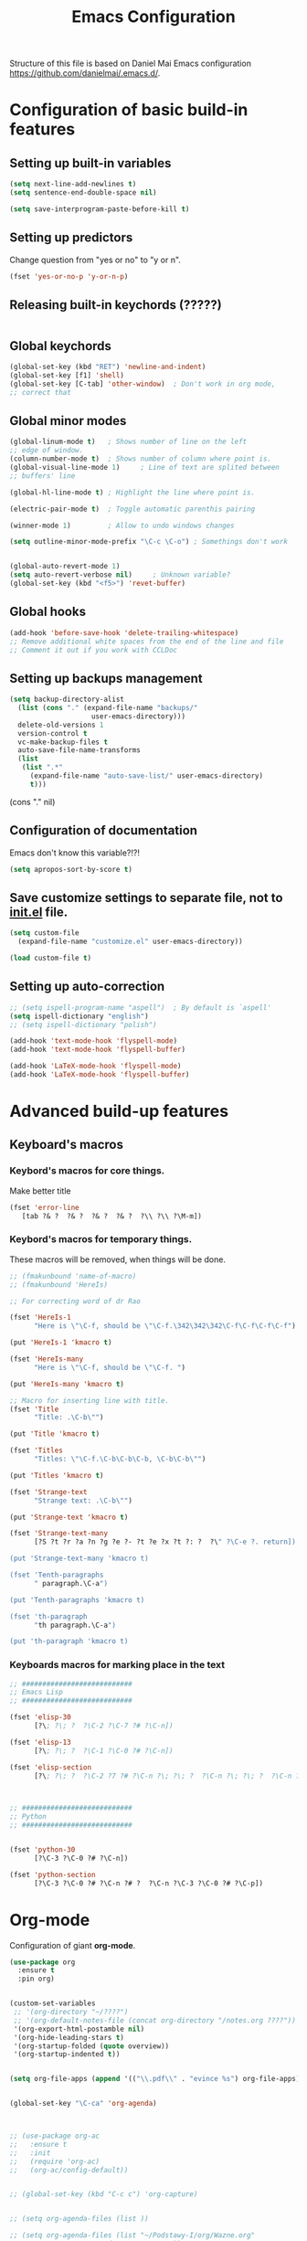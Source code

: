 #+TITLE: Emacs Configuration


Structure of this file is based on Daniel Mai Emacs configuration https://github.com/danielmai/.emacs.d/.





* Configuration of basic build-in features

** Setting up built-in variables
   #+BEGIN_SRC emacs-lisp
     (setq next-line-add-newlines t)
     (setq sentence-end-double-space nil)

     (setq save-interprogram-paste-before-kill t)
   #+END_SRC

** Setting up predictors
   Change question from "yes or no" to "y or n".
   #+BEGIN_SRC emacs-lisp
     (fset 'yes-or-no-p 'y-or-n-p)
   #+END_SRC

** Releasing built-in keychords (?????)
   #+BEGIN_SRC emacs-lisp
   #+END_SRC

** Global keychords
   #+BEGIN_SRC emacs-lisp
     (global-set-key (kbd "RET") 'newline-and-indent)
     (global-set-key [f1] 'shell)
     (global-set-key [C-tab] 'other-window)  ; Don't work in org mode,
     ;; correct that
   #+END_SRC

** Global minor modes
   #+BEGIN_SRC emacs-lisp
     (global-linum-mode t)   ; Shows number of line on the left
     ;; edge of window.
     (column-number-mode t)  ; Shows number of column where point is.
     (global-visual-line-mode 1)     ; Line of text are splited between
     ;; buffers' line

     (global-hl-line-mode t) ; Highlight the line where point is.

     (electric-pair-mode t)  ; Toggle automatic parenthis pairing

     (winner-mode 1)         ; Allow to undo windows changes

     (setq outline-minor-mode-prefix "\C-c \C-o") ; Somethings don't work


     (global-auto-revert-mode 1)
     (setq auto-revert-verbose nil)		; Unknown variable?
     (global-set-key (kbd "<f5>") 'revet-buffer)
   #+END_SRC

** Global hooks
   #+BEGIN_SRC emacs-lisp
     (add-hook 'before-save-hook 'delete-trailing-whitespace)
     ;; Remove additional white spaces from the end of the line and file
     ;; Comment it out if you work with CCLDoc
   #+END_SRC

** Setting up backups management
   #+BEGIN_SRC emacs-lisp
     (setq backup-directory-alist
	   (list (cons "." (expand-file-name "backups/"
					     user-emacs-directory)))
	   delete-old-versions 1
	   version-control t
	   vc-make-backup-files t
	   auto-save-file-name-transforms
	   (list
	    (list ".*"
		  (expand-file-name "auto-save-list/" user-emacs-directory)
		  t)))
   #+END_SRC

(cons "." nil)

** Configuration of documentation
   Emacs don't know this variable?!?!
   #+BEGIN_SRC emacs-lisp
     (setq apropos-sort-by-score t)
   #+END_SRC

** Save customize settings to separate file, not to [[file:init.el][init.el]] file.
   #+BEGIN_SRC emacs-lisp
     (setq custom-file
	   (expand-file-name "customize.el" user-emacs-directory))

     (load custom-file t)
   #+END_SRC

** Setting up auto-correction
   #+BEGIN_SRC emacs-lisp
     ;; (setq ispell-program-name "aspell")  ; By default is `aspell'
     (setq ispell-dictionary "english")
     ;; (setq ispell-dictionary "polish")

     (add-hook 'text-mode-hook 'flyspell-mode)
     (add-hook 'text-mode-hook 'flyspell-buffer)

     (add-hook 'LaTeX-mode-hook 'flyspell-mode)
     (add-hook 'LaTeX-mode-hook 'flyspell-buffer)
   #+END_SRC










* Advanced build-up features

** Keyboard's macros
*** Keybord's macros for core things.
Make better title
#+BEGIN_SRC emacs-lisp
  (fset 'error-line
     [tab ?& ?  ?& ?  ?& ?  ?& ?  ?\\ ?\\ ?\M-m])
#+END_SRC

*** Keybord's macros for temporary things.
These macros will be removed, when things will be done.
#+BEGIN_SRC emacs-lisp
  ;; (fmakunbound 'name-of-macro)
  ;; (fmakunbound 'HereIs)

  ;; For correcting word of dr Rao

  (fset 'HereIs-1
        "Here is \"\C-f, should be \"\C-f.\342\342\342\C-f\C-f\C-f\C-f")

  (put 'HereIs-1 'kmacro t)

  (fset 'HereIs-many
        "Here is \"\C-f, should be \"\C-f. ")

  (put 'HereIs-many 'kmacro t)

  ;; Macro for inserting line with title.
  (fset 'Title
        "Title: .\C-b\"")

  (put 'Title 'kmacro t)

  (fset 'Titles
        "Titles: \"\C-f.\C-b\C-b\C-b, \C-b\C-b\"")

  (put 'Titles 'kmacro t)

  (fset 'Strange-text
        "Strange text: .\C-b\"")

  (put 'Strange-text 'kmacro t)

  (fset 'Strange-text-many
        [?S ?t ?r ?a ?n ?g ?e ?- ?t ?e ?x ?t ?: ?  ?\" ?\C-e ?. return])

  (put 'Strange-text-many 'kmacro t)

  (fset 'Tenth-paragraphs
        " paragraph.\C-a")

  (put 'Tenth-paragraphs 'kmacro t)

  (fset 'th-paragraph
        "th paragraph.\C-a")

  (put 'th-paragraph 'kmacro t)

#+END_SRC

*** Keyboards macros for marking place in the text
#+BEGIN_SRC emacs-lisp
  ;; ###########################
  ;; Emacs Lisp
  ;; ###########################

  (fset 'elisp-30
        [?\; ?\; ?  ?\C-2 ?\C-7 ?# ?\C-n])

  (fset 'elisp-13
        [?\; ?\; ?  ?\C-1 ?\C-0 ?# ?\C-n])

  (fset 'elisp-section
        [?\; ?\; ?  ?\C-2 ?7 ?# ?\C-n ?\; ?\; ?  ?\C-n ?\; ?\; ?  ?\C-n ?\; ?\; ?  ?\C-2 ?7 ?# ?\C-p ?\C-p])



  ;; ###########################
  ;; Python
  ;; ###########################


  (fset 'python-30
        [?\C-3 ?\C-0 ?# ?\C-n])

  (fset 'python-section
        [?\C-3 ?\C-0 ?# ?\C-n ?# ?  ?\C-n ?\C-3 ?\C-0 ?# ?\C-p])
#+END_SRC


* Org-mode
Configuration of giant **org-mode**.
#+BEGIN_SRC emacs-lisp
  (use-package org
    :ensure t
    :pin org)


  (custom-set-variables
   ;; '(org-directory "~/????")
   ;; '(org-default-notes-file (concat org-directory "/notes.org ????"))
   '(org-export-html-postamble nil)
   '(org-hide-leading-stars t)
   '(org-startup-folded (quote overview))
   '(org-startup-indented t))


  (setq org-file-apps (append '(("\\.pdf\\" . "evince %s") org-file-apps)))


  (global-set-key "\C-ca" 'org-agenda)



  ;; (use-package org-ac
  ;;   :ensure t
  ;;   :init
  ;;   (require 'org-ac)
  ;;   (org-ac/config-default))


  ;; (global-set-key (kbd "C-c c") 'org-capture)


  ;; (setq org-agenda-files (list ))

  ;; (setq org-agenda-files (list "~/Podstawy-I/org/Wazne.org"
  ;; 			     "~/Podstawy-I/org/Szybko.org"
  ;; 			     "~/Podstawy-I/org/Praca.org"
  ;; 			     "~/Podstawy-I/org/Ksiazki.org"
  ;; 			     "~/Podstawy-I/org/Kup.org"
  ;; 			     "~/Podstawy-I/org/Przemysl.org"))
#+END_SRC

** Org-bullets
Unicode bullets for **org-mode**
#+BEGIN_SRC emacs-lisp
  (use-package org-bullets
    :ensure t
    :config (add-hook 'org-mode-hook (lambda () (org-bullets-mode 1))))
#+END_SRC


* Additional functions written in elisp
  Loading additional functions that don't depend on external packages.
  #+BEGIN_SRC emacs-lisp
    (load (expand-file-name "elisp/additional-functions.el"
			    user-emacs-directory) t)
  #+END_SRC


* General packages
  These packages are used by wild area of buffers.

** Ace-window
Fast moving to numbered windows.
#+BEGIN_SRC emacs-lisp
  (use-package ace-window
    :ensure t
    :config
    (global-set-key [remap other-window] 'ace-window)
    (custom-set-faces
     '(aw-leading-char-face
       ((t (:inherit ace-jump-face-foreground :height 3.0))))))
#+END_SRC

** Achievements (;-)
   #+BEGIN_SRC emacs-lisp
     (use-package achievements
       :ensure t
       :config (achievements-mode t))
   #+END_SRC

** Auto-complete
   #+BEGIN_SRC emacs-lisp
     (use-package auto-complete
       :ensure t
       :config
       (ac-config-default)
       (global-auto-complete-mode t))
   #+END_SRC

** Avy
   Quick navigation in windows. In **Custoimize** set "avy-style" to "Pre"
   or anything you prefer.
   #+BEGIN_SRC emacs-lisp
     (use-package avy
       :ensure t
       :bind (("C-:" . avy-goto-char)
	      ("C-'" . avy-goto-char-2)
	      ("M-g g" . avy-goto-line)
	      ("M-g M-g" . avy-goto-line)
	      ("M-g w" . avy-goto-word-1)
	      ("M-g e" . avy-goto-word-0)))
   #+END_SRC

** Beacon
   Wave showing where point is
   #+BEGIN_SRC emacs-lisp
     (use-package beacon
       :ensure t
       :config (beacon-mode t))
   #+END_SRC

** Color-theme-modern
   Packages with many Emacs' themes
   #+BEGIN_SRC emacs-lisp
     (use-package color-theme-modern
       :ensure t
       ;; :config (load-theme 'wombat t)
       )
   #+END_SRC

** Counsel
   Need for Swiper packages
   #+BEGIN_SRC emacs-lisp
     (use-package counsel
       :ensure t
       :bind
       (("M-y" . counsel-yank-pop)
	:map ivy-minibuffer-map
	("M-y" . ivy-next-line)))
   #+END_SRC

** Expand-region
   #+BEGIN_SRC emacs-lisp
     (use-package expand-region
       :ensure t
       :config
       (global-set-key (kbd "C-=") 'er/expand-region))
   #+END_SRC

** Hungry-delete
   C-d now remove all whitespace from point to the first non whitespace
   character. At least I understand it like that.
   #+BEGIN_SRC emacs-lisp
     (use-package hungry-delete
       :ensure t
       :config (global-hungry-delete-mode))
   #+END_SRC

** Iedit
   #+BEGIN_SRC emacs-lisp
     (use-package iedit
       :ensure t)
   #+END_SRC

** Ivy
   ?!?!
   #+BEGIN_SRC emacs-lisp
     (use-package ivy
       :ensure t
       :diminish (ivy-mode)                  ; Why???
       :config
       (ivy-mode 1)
       (setq ivy-use-virtual-buffers t)
       (setq ivy-display-style 'fancy))
   #+END_SRC

** Lorem-ipsum
   Package to putting into buffer psudolatin (?) text convenient in
   testing of formatting.
   #+BEGIN_SRC emacs-lisp
     ;; (use-package lorem-ipsum
     ;;   :ensure t
     ;;   :config (lorem-ipsum-use-default-bindings)
     ;;   )
   #+END_SRC

** Multiple-cursors
   Million more things that I don't know.
   #+BEGIN_SRC emacs-lisp
     (use-package multiple-cursors
       :ensure t
       :config
       (global-set-key (kbd "C-S-c C-S-c") 'mc/edit-lines)
       (global-set-key (kbd "C-<") 'mc/mark-previous-like-this)
       (global-set-key (kbd "C->") 'mc/mark-next-like-this)
       (global-set-key (kbd "C-c C-<") 'mc/mark-all-like-this))
   #+END_SRC

** Nimbus theme
   To not forget this very promising theme.
   #+BEGIN_SRC emacs-lisp
     (use-package nimbus-theme
       :ensure t)
   #+END_SRC

** Rainbow-delimiters
   #+BEGIN_SRC emacs-lisp
     (use-package rainbow-delimiters
       :ensure t
       :config
       (add-hook 'prog-mode-hook 'rainbow-delimiters-mode)
       (add-hook 'LaTeX-mode-hook 'rainbow-delimiters-mode)
       (add-hook 'BibTeX-mode-hook 'rainbow-delimiters-mode)
       (add-hook 'org-mode-hook 'rainbow-delimiters-mode))
   #+END_SRC

** Swiper
   -- how to describe it????
   #+BEGIN_SRC emacs-lisp
     (use-package swiper
       :ensure t
       :bind (("C-s" . swiper)
	      ("C-r" . swiper)
	      ("C-c C-r" . ivy-resume)
	      ("M-x" . counsel-M-x)
	      ("C-x C-f" . 'counsel-find-file)
	      ("C-h f" . 'counsel-describe-function)
	      ("C-h v" . 'counsel-describe-variable)
	      ("C-h l" . 'counsel-find-library)
	      ("C-h i" . 'counsel-info-lookup-symbol)
	      ("C-c u" . 'counsel-unicode-char)
	      ("C-c g" . 'counsel-git)
	      ("C-c j" . 'counsel-git-grep)
	      ("C-c k" . 'counsel-ag)
	      ("C-x l" . 'counsel-locate)
	      ("C-S-o" . 'counsel-rhythmbox)
	      ;; Alternative keychords
	      ;; ("<f4>" . 'ivy-resume)
	      ;; ("<f2> f" . 'counsel-describe-function)
	      ;; ("<f2> v" . 'counsel-describe-variable)
	      ;; ("<f2> l" . 'counsel-find-library)
	      ;; ("<f2> i" . 'counsel-info-lookup-symbol)
	      ;; ("<f3> u" . 'counsel-unicode-char)
	      )
       ;; :config
       ;; enable this if you want `swiper' to use it
       ;; (setq search-default-mode #'char-fold-to-regexp)
       )
   #+END_SRC

** Try
   -- try package without installing it
   #+BEGIN_SRC emacs-lisp
     (use-package try
       :ensure t)
   #+END_SRC

** Undo-tree
   -- how to describe it????
   #+BEGIN_SRC emacs-lisp
     (use-package undo-tree
       :ensure t
       :config (global-undo-tree-mode t))
   #+END_SRC

** Which-key
   -- how to describe it????
   #+BEGIN_SRC emacs-lisp
     (use-package which-key
       :ensure t
       :config (which-key-mode))
   #+END_SRC


* Configuration of LaTeX in Emacs

** AUCTeX
   ; Trzeba go instalować przez manger paciektów
   #+BEGIN_SRC emacs-lisp
     ;; (use-package auctex
     ;;   :ensure t)
   #+END_SRC

** General LaTeX settings
   #+BEGIN_SRC emacs-lisp
     (setq TeX-auto-save t
	   TeX-parse-self t
	   TeX-save-query nil
	   TeX-PDF-mode t)
     ;; (setq-default TeX-master nil)  ; I don't know what this line do?!?!
   #+END_SRC

** LaTeX-mode hooks
   #+BEGIN_SRC emacs-lisp
     (add-hook 'LaTeX-mode-hook 'LaTeX-math-mode)
     (add-hook 'LaTeX-mode-hook 'auto-complete-mode)

     (add-hook 'LaTeX-mode-hook (lambda () (outline-minor-mode 1)))
     (add-hook 'latex-mode-hook (lambda () (outline-minor-mode 1)))
   #+END_SRC

** Reftex
   ,,Folding and unfolding parts of the text might be confusing, though,
   but there’s another way to navigate through a big TeX file, and you can
   use Reftex mode for it. Reftex is a mode that helps with managing
   references (full documentation), but it can also be used to create
   a table of contents for a TeX file and to navigate using it. Here is my
   configuration for Reftex from my .emacs file:''
   https://piotr.is/2010/emacs-as-the-ultimate-latex-editor/
   #+BEGIN_SRC emacs-lisp
     (autoload 'reftex-mode "reftex" "RefTeX Minor Mode" t)
     (autoload 'turn-on-reftex "reftex" "RefTeX Minor Mode" nil)
     (autoload 'reftex-citation "reftex-cite" "Mace citation" nil)
     (autoload 'reftex-index-phrase-mode "reftex-index" "Pharse Mode" t)

     (add-hook 'LaTeX-mode-hook 'turn-on-reftex)
     (add-hook 'latex-mode-hook 'turn-on-reftex)
     (add-hook 'reftex-load-hook 'imenu-add-menubar-index)
     ;; Maybe this should be commented out

     (setq reftex-plug-into-AUCTeX t)        ; I don't know what this do????

     (setq LaTeX-eqnarray-label "eq"
	   LaTeX-equation-label "eq"
	   LaTeX-figure-label "fig"
	   LaTeX-table-label "tab"
	   LaTeX-myChapter-label "chap"
	   TeX-auto-save t
	   TeX-newline-function 'reindent-then-newline-and-indent
	   TeX-parse-self t
	   TeX-style-path '("style/" "auto/"
			    "/usr/share/emacs25/site-lisp/auctex/style/"
			    "/var/lib/auctex/emacs25"
			    "/usr/local/share/emacs25/site-lisp/auctex/style/")
	   LaTeX-section-hook '(LaTeX-section-heading
				LaTeX-section-title
				LaTeX-section-toc
				LaTeX-section-section
				LaTeX-section-label))
   #+END_SRC

** Packages for LaTeX
*** LaTeX-pretty-symbols
    -- display unicode in place of LaTeX commands
    #+BEGIN_SRC emacs-lisp
      (use-package latex-pretty-symbols
	:ensure t)
    #+END_SRC









* Configuration of IDEs inside Emacs and appropriate packages

** For many languages
*** Aggressive-indent
    #+BEGIN_SRC emacs-lisp
      (use-package aggressive-indent
	:ensure t
	:config (global-aggressive-indent-mode 1))
    #+END_SRC

** `Python'
*** Setting Python interpreter to Python3
    #+BEGIN_SRC emacs-lisp
      (setenv "IPY_TEST_SIMPLE_PROMPT" "1")
      (setq python-shell-interpreter "ipython3"
	    python-shell-interpreter-args "-i")
    #+END_SRC

** `Rust-mode' -- Emacs mode for Rust programming language
   #+BEGIN_SRC emacs-lisp
     (use-package rust-mode
       :ensure t
       ;; :config (setq rust-format-on-save t)
       )
   #+END_SRC
